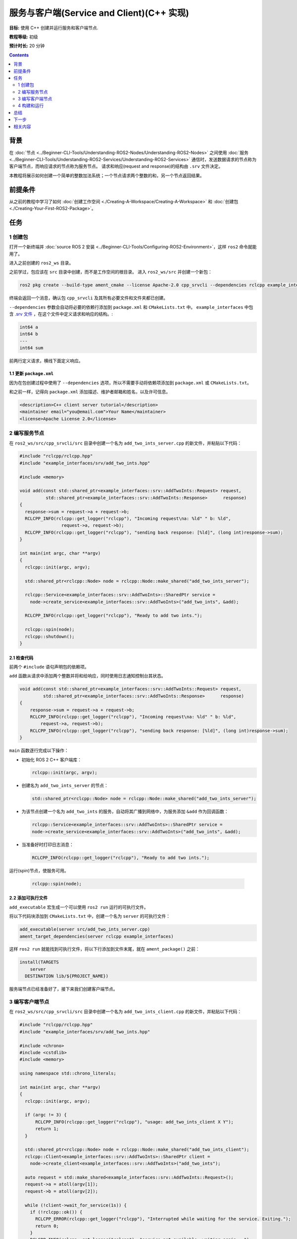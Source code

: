 .. redirect-from::

    Tutorials/Writing-A-Simple-Cpp-Service-And-Client

.. _CppSrvCli:

服务与客户端(Service and Client)(C++ 实现)
=========================================

**目标:** 使用 C++ 创建并运行服务和客户端节点.

**教程等级:** 初级

**预计时长:** 20 分钟

.. contents:: Contents
   :depth: 2
   :local:

背景
----------

在 :doc:`节点 <../Beginner-CLI-Tools/Understanding-ROS2-Nodes/Understanding-ROS2-Nodes>` 之间使用 :doc:`服务 <../Beginner-CLI-Tools/Understanding-ROS2-Services/Understanding-ROS2-Services>` 通信时，发送数据请求的节点称为客户端节点，而响应请求的节点称为服务节点。
请求和响应(request and response)的结构由 ``.srv`` 文件决定。

本教程将展示如何创建一个简单的整数加法系统；一个节点请求两个整数的和，另一个节点返回结果。

前提条件
-------------

从之前的教程中学习了如何 :doc:`创建工作空间 <./Creating-A-Workspace/Creating-A-Workspace>` 和 :doc:`创建包 <./Creating-Your-First-ROS2-Package>`。

任务
-----

1 创建包
^^^^^^^^^^^^^^^^^^

打开一个新终端并 :doc:`source ROS 2 安装 <../Beginner-CLI-Tools/Configuring-ROS2-Environment>`，这样 ``ros2`` 命令就能用了。

进入之前创建的 ``ros2_ws`` 目录。

之前学过，包应该在 ``src`` 目录中创建，而不是工作空间的根目录。
进入 ``ros2_ws/src`` 并创建一个新包：

.. code-block:: console

  ros2 pkg create --build-type ament_cmake --license Apache-2.0 cpp_srvcli --dependencies rclcpp example_interfaces

终端会返回一个消息，确认包 ``cpp_srvcli`` 及其所有必要文件和文件夹都已创建。

``--dependencies`` 参数会自动将必要的依赖行添加到 ``package.xml`` 和 ``CMakeLists.txt`` 中。
``example_interfaces`` 中包含 `.srv 文件 <https://github.com/ros2/example_interfaces/blob/{REPOS_FILE_BRANCH}/srv/AddTwoInts.srv>`__ ，在这个文件中定义请求和响应的结构。:

.. code-block:: console

    int64 a
    int64 b
    ---
    int64 sum

前两行定义请求，横线下面定义响应。

1.1 更新 ``package.xml``
~~~~~~~~~~~~~~~~~~~~~~~~~~

因为在包创建过程中使用了 ``--dependencies`` 选项，所以不需要手动将依赖项添加到 ``package.xml`` 或 ``CMakeLists.txt``。

和之前一样，记得向 ``package.xml`` 添加描述、维护者邮箱和姓名，以及许可信息。

.. code-block:: xml

  <description>C++ client server tutorial</description>
  <maintainer email="you@email.com">Your Name</maintainer>
  <license>Apache License 2.0</license>


2 编写服务节点
^^^^^^^^^^^^^^^^^^^^^^^^

在 ``ros2_ws/src/cpp_srvcli/src`` 目录中创建一个名为 ``add_two_ints_server.cpp`` 的新文件，并粘贴以下代码：

.. code-block:: C++

      #include "rclcpp/rclcpp.hpp"
      #include "example_interfaces/srv/add_two_ints.hpp"

      #include <memory>

      void add(const std::shared_ptr<example_interfaces::srv::AddTwoInts::Request> request,
                std::shared_ptr<example_interfaces::srv::AddTwoInts::Response>      response)
      {
        response->sum = request->a + request->b;
        RCLCPP_INFO(rclcpp::get_logger("rclcpp"), "Incoming request\na: %ld" " b: %ld",
                      request->a, request->b);
        RCLCPP_INFO(rclcpp::get_logger("rclcpp"), "sending back response: [%ld]", (long int)response->sum);
      }

      int main(int argc, char **argv)
      {
        rclcpp::init(argc, argv);

        std::shared_ptr<rclcpp::Node> node = rclcpp::Node::make_shared("add_two_ints_server");

        rclcpp::Service<example_interfaces::srv::AddTwoInts>::SharedPtr service =
          node->create_service<example_interfaces::srv::AddTwoInts>("add_two_ints", &add);

        RCLCPP_INFO(rclcpp::get_logger("rclcpp"), "Ready to add two ints.");

        rclcpp::spin(node);
        rclcpp::shutdown();
      }

2.1 检查代码
~~~~~~~~~~~~~~~~~~~~

前两个 ``#include`` 语句声明包的依赖项。

``add`` 函数从请求中添加两个整数并将和给响应，同时使用日志通知控制台其状态。

.. code-block:: C++

    void add(const std::shared_ptr<example_interfaces::srv::AddTwoInts::Request> request,
             std::shared_ptr<example_interfaces::srv::AddTwoInts::Response>      response)
    {
        response->sum = request->a + request->b;
        RCLCPP_INFO(rclcpp::get_logger("rclcpp"), "Incoming request\na: %ld" " b: %ld",
            request->a, request->b);
        RCLCPP_INFO(rclcpp::get_logger("rclcpp"), "sending back response: [%ld]", (long int)response->sum);
    }

``main`` 函数逐行完成以下操作：

* 初始化 ROS 2 C++ 客户端库：

  .. code-block:: C++

    rclcpp::init(argc, argv);

* 创建名为 ``add_two_ints_server`` 的节点：

  .. code-block:: C++

    std::shared_ptr<rclcpp::Node> node = rclcpp::Node::make_shared("add_two_ints_server");

* 为该节点创建一个名为 ``add_two_ints`` 的服务，自动将其广播到网络中，为服务添加 ``&add`` 作为回调函数：

  .. code-block:: C++

    rclcpp::Service<example_interfaces::srv::AddTwoInts>::SharedPtr service =
    node->create_service<example_interfaces::srv::AddTwoInts>("add_two_ints", &add);

* 当准备好时打印日志消息：

  .. code-block:: C++

    RCLCPP_INFO(rclcpp::get_logger("rclcpp"), "Ready to add two ints.");

运行(spin)节点，使服务可用。

  .. code-block:: C++

    rclcpp::spin(node);

2.2 添加可执行文件
~~~~~~~~~~~~~~~~~~~~~

``add_executable`` 宏生成一个可以使用 ``ros2 run`` 运行的可执行文件。

将以下代码块添加到 ``CMakeLists.txt`` 中，创建一个名为 ``server`` 的可执行文件：

.. code-block:: console

    add_executable(server src/add_two_ints_server.cpp)
    ament_target_dependencies(server rclcpp example_interfaces)

这样 ``ros2 run`` 就能找到可执行文件，将以下行添加到文件末尾，就在 ``ament_package()`` 之前：

.. code-block:: console

    install(TARGETS
        server
      DESTINATION lib/${PROJECT_NAME})

服务端节点已经准备好了，接下来我们创建客户端节点。

3 编写客户端节点
^^^^^^^^^^^^^^^^^^^^^^^

在 ``ros2_ws/src/cpp_srvcli/src`` 目录中创建一个名为 ``add_two_ints_client.cpp`` 的新文件，并粘贴以下代码：

.. code-block:: C++

  #include "rclcpp/rclcpp.hpp"
  #include "example_interfaces/srv/add_two_ints.hpp"

  #include <chrono>
  #include <cstdlib>
  #include <memory>

  using namespace std::chrono_literals;

  int main(int argc, char **argv)
  {
    rclcpp::init(argc, argv);

    if (argc != 3) {
        RCLCPP_INFO(rclcpp::get_logger("rclcpp"), "usage: add_two_ints_client X Y");
        return 1;
    }

    std::shared_ptr<rclcpp::Node> node = rclcpp::Node::make_shared("add_two_ints_client");
    rclcpp::Client<example_interfaces::srv::AddTwoInts>::SharedPtr client =
      node->create_client<example_interfaces::srv::AddTwoInts>("add_two_ints");

    auto request = std::make_shared<example_interfaces::srv::AddTwoInts::Request>();
    request->a = atoll(argv[1]);
    request->b = atoll(argv[2]);

    while (!client->wait_for_service(1s)) {
      if (!rclcpp::ok()) {
        RCLCPP_ERROR(rclcpp::get_logger("rclcpp"), "Interrupted while waiting for the service. Exiting.");
        return 0;
      }
      RCLCPP_INFO(rclcpp::get_logger("rclcpp"), "service not available, waiting again...");
    }

    auto result = client->async_send_request(request);
    // Wait for the result.
    if (rclcpp::spin_until_future_complete(node, result) ==
      rclcpp::FutureReturnCode::SUCCESS)
    {
      RCLCPP_INFO(rclcpp::get_logger("rclcpp"), "Sum: %ld", result.get()->sum);
    } else {
      RCLCPP_ERROR(rclcpp::get_logger("rclcpp"), "Failed to call service add_two_ints");
    }

    rclcpp::shutdown();
    return 0;
  }


3.1 检查代码
~~~~~~~~~~~~~~~~~~~~

与服务节点类似，以下代码块创建节点并为该节点创建客户端：

.. code-block:: C++

    std::shared_ptr<rclcpp::Node> node = rclcpp::Node::make_shared("add_two_ints_client");
    rclcpp::Client<example_interfaces::srv::AddTwoInts>::SharedPtr client =
      node->create_client<example_interfaces::srv::AddTwoInts>("add_two_ints");

接下来创建请求，其结构由之前提到的 ``.srv`` 文件定义。

.. code-block:: C++

  auto request = std::make_shared<example_interfaces::srv::AddTwoInts::Request>();
  request->a = atoll(argv[1]);
  request->b = atoll(argv[2]);

``while`` 循环给客户端 1 秒的时间在网络中搜索服务节点。
如果找不到服务节点，它会继续等待。

.. code-block:: C++

  RCLCPP_INFO(rclcpp::get_logger("rclcpp"), "service not available, waiting again...");

如果客户端被取消（例如你在终端中输入 ``Ctrl+C``），它会返回一个错误日志消息，说明它被中断了。

.. code-block:: C++

  RCLCPP_ERROR(rclcpp::get_logger("rclcpp"), "Interrupted while waiting for the service. Exiting.");

如果找到服务节点，客户端会异步发送请求，然后等待结果。

3.2 添加可执行文件
~~~~~~~~~~~~~~~~~~~~~~

在 ``CMakeLists.txt`` 中添加可执行文件和目标，为新节点添加依赖项。
从自动生成的文件中删除一些不必要的模板代码后，你的 ``CMakeLists.txt`` 应该如下所示：

.. code-block:: console

  cmake_minimum_required(VERSION 3.5)
  project(cpp_srvcli)

  find_package(ament_cmake REQUIRED)
  find_package(rclcpp REQUIRED)
  find_package(example_interfaces REQUIRED)

  add_executable(server src/add_two_ints_server.cpp)
  ament_target_dependencies(server rclcpp example_interfaces)

  add_executable(client src/add_two_ints_client.cpp)
  ament_target_dependencies(client rclcpp example_interfaces)

  install(TARGETS
    server
    client
    DESTINATION lib/${PROJECT_NAME})

  ament_package()


4 构建和运行
^^^^^^^^^^^^^^^

在构建之前，最好在工作空间的根目录（ ``ros2_ws`` ）中运行 ``rosdep`` 检查是否有缺少的依赖项：

.. tabs::

  .. group-tab:: Linux

    .. code-block:: console

      rosdep install -i --from-path src --rosdistro {DISTRO} -y

  .. group-tab:: macOS

      rosdep only runs on Linux, so you can skip ahead to next step.

  .. group-tab:: Windows

      rosdep only runs on Linux, so you can skip ahead to next step.


返回到工作空间的根目录，也就是 ``ros2_ws``，构建新包：

.. tabs::

  .. group-tab:: Linux

    .. code-block:: console

      colcon build --packages-select cpp_srvcli

  .. group-tab:: macOS

    .. code-block:: console

      colcon build --packages-select cpp_srvcli

  .. group-tab:: Windows

    .. code-block:: console

      colcon build --merge-install --packages-select cpp_srvcli

打开一个新终端，导航到 ``ros2_ws``，并 source 配置文件：

.. tabs::

  .. group-tab:: Linux

    .. code-block:: console

      source install/setup.bash

  .. group-tab:: macOS

    .. code-block:: console

      . install/setup.bash

  .. group-tab:: Windows

    .. code-block:: console

      call install/setup.bat

现在运行服务节点：

.. code-block:: console

     ros2 run cpp_srvcli server

终端应该返回以下消息，然后等待：

.. code-block:: console

    [INFO] [rclcpp]: Ready to add two ints.

其他终端中，再次 source ``ros2_ws`` 中的配置文件。
运行客户端节点，后面跟两个整数，用空格分隔：

.. code-block:: console

     ros2 run cpp_srvcli client 2 3

如果你发了 ``2`` 和 ``3``，客户端会收到这样的响应：

.. code-block:: console

    [INFO] [rclcpp]: Sum: 5

返回服务节点的终端，你会看到它在接收请求、接收数据和返回响应时都发布了日志消息：

.. code-block:: console

    [INFO] [rclcpp]: Incoming request
    a: 2 b: 3
    [INFO] [rclcpp]: sending back response: [5]

按 ``Ctrl+C`` 停止节点的运行。

总结
-------

你创建了两个节点，用于通过服务请求和响应数据。
你添加了它们的依赖项和可执行文件到包配置文件中，这样你就能构建、运行，并观察到服务/客户端系统的工作情况。

下一步
----------

在最近的几个教程中，你一直在使用接口(interfaces)在 topic 和服务间传递数据。
接下来，你将学习如何 :doc:`创建自定义接口 <./Custom-ROS2-Interfaces>`。

相关内容
---------------

有几种方法可以在 C++ 中编写服务和客户端，查看 `ros2/examples <https://github.com/ros2/examples/tree/{REPOS_FILE_BRANCH}/rclcpp/services>`_ 中的 ``minimal_service`` 和 ``minimal_client`` 。
